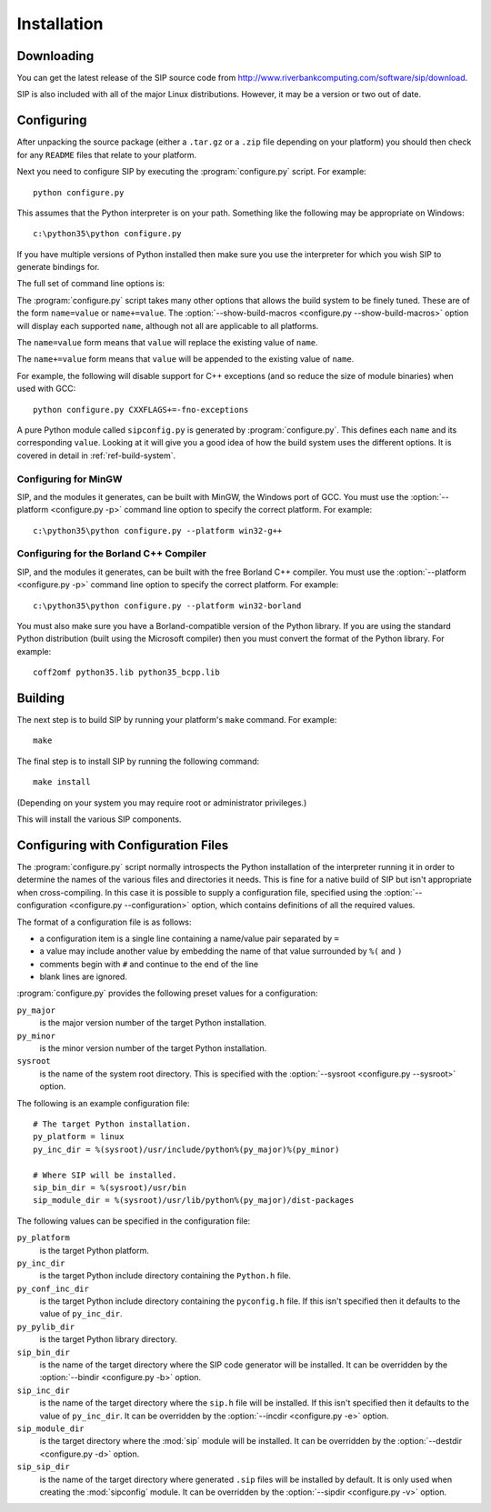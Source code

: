 Installation
============

Downloading
-----------

You can get the latest release of the SIP source code from
http://www.riverbankcomputing.com/software/sip/download.

SIP is also included with all of the major Linux distributions.  However, it
may be a version or two out of date.


Configuring
-----------

After unpacking the source package (either a ``.tar.gz`` or a ``.zip`` file
depending on your platform) you should then check for any ``README`` files
that relate to your platform.

Next you need to configure SIP by executing the :program:`configure.py` script.
For example::

    python configure.py

This assumes that the Python interpreter is on your path.  Something like the
following may be appropriate on Windows::

    c:\python35\python configure.py

If you have multiple versions of Python installed then make sure you use the
interpreter for which you wish SIP to generate bindings for.

The full set of command line options is:

.. program:: configure.py

.. cmdoption:: --version

    Display the SIP version number.

.. cmdoption:: -h, --help

    Display a help message.

.. cmdoption:: --arch <ARCH>

    Binaries for the MacOS/X architecture ``<ARCH>`` will be built.  This
    option should be given once for each architecture to be built.  Specifying
    more than one architecture will cause a universal binary to be created.

.. cmdoption:: -b <DIR>, --bindir <DIR>

    The SIP code generator will be installed in the directory ``<DIR>``.

.. cmdoption:: --configuration <FILE>

    .. versionadded:: 4.16

    ``<FILE>`` contains the configuration of the SIP build to be used instead
    of dynamically introspecting the system and is typically used when
    cross-compiling.  See :ref:`ref-configuration-files`.

.. cmdoption:: -d <DIR>, --destdir <DIR>

    The :mod:`sip` module will be installed in the directory ``<DIR>``.

.. cmdoption:: --deployment-target <VERSION>

    .. versionadded:: 4.12.1

    Each generated Makefile will set the :envvar:`MACOSX_DEPLOYMENT_TARGET`
    environment variable to ``<VERSION>``.  In order to work around bugs in
    some versions of Python, this should be used instead of setting the
    environment variable in the shell.

.. cmdoption:: -e <DIR>, --incdir <DIR>

    The SIP header file will be installed in the directory ``<DIR>``.

.. cmdoption:: -k, --static

    The :mod:`sip` module will be built as a static library.  This is useful
    when building the :mod:`sip` module as a Python builtin.

.. cmdoption:: -n, --universal

    The SIP code generator and module will be built as universal binaries
    under MacOS/X.  If the :option:`--arch <configure.py --arch>` option has
    not been specified then the universal binary will include the ``i386`` and
    ``ppc`` architectures.

.. cmdoption:: --no-pyi

    .. versionadded:: 4.18

    This disables the installation of the ``sip.pyi`` type hints stub file.

.. cmdoption:: --no-tools

    .. versionadded:: 4.16

    The SIP code generator and :mod:`sipconfig` module will not be installed.

.. cmdoption:: -p <PLATFORM>, --platform <PLATFORM>

    Explicitly specify the platform/compiler to be used by the build system,
    otherwise a platform specific default will be used.  The
    :option:`--show-platforms <configure.py --show-platforms>` option will
    display all the supported platform/compilers.

.. cmdoption:: --pyi-dir <DIR>

    .. versionadded:: 4.18

    ``<DIR>`` is the name of the directory where the ``sip.pyi`` type hints
    stub file is installed.  By default this is the directory where the
    :mod:`sip` module is installed.

.. cmdoption:: -s <SDK>, --sdk <SDK>

    If the :option:`--universal <configure.py -n>` option was given then this
    specifies the name of the SDK directory.  If a path is not given then it is
    assumed to be a sub-directory of
    ``/Applications/Xcode.app/Contents/Developer/Platforms/MacOSX.platform/Developer/SDKs``
    or ``/Developer/SDKs``.

.. cmdoption:: -u, --debug

    The :mod:`sip` module will be built with debugging symbols.

.. cmdoption:: -v <DIR>, --sipdir <DIR>

    By default ``.sip`` files will be installed in the directory ``<DIR>``.

.. cmdoption:: --show-platforms

    The list of all supported platform/compilers will be displayed.

.. cmdoption:: --show-build-macros

    The list of all available build macros will be displayed.

.. cmdoption:: --sip-module <NAME>

    The :mod:`sip` module will be created with the name ``<NAME>`` rather than
    the default ``sip``.  ``<NAME>`` may be of the form
    ``package.sub-package.module``.  See :ref:`ref-private-sip` for how to use
    this to create a private copy of the :mod:`sip` module.

.. cmdoption:: --sysroot <DIR>

    .. versionadded:: 4.16

    ``<DIR>`` is the name of an optional directory that replaces ``sys.prefix``
    in the names of other directories (specifically those specifying where the
    various SIP components will be installed and where the Python include
    directories can be found).  It is typically used when cross-compiling or
    when building a static version of SIP.  See :ref:`ref-configuration-files`.

.. cmdoption:: --target-py-version <VERSION>

    .. versionadded:: 4.16

    ``<VERSION>`` is the major and minor version (e.g. ``3.4``) of the version
    of Python being targetted.  By default the version of Python being used to
    run the :program:`configure.py` script is used.  It is typically used when
    cross-compiling.  See :ref:`ref-configuration-files`.

.. cmdoption:: --use-qmake

    .. versionadded:: 4.16

    Normally the :program:`configure.py` script uses SIP's own build system to
    create the Makefiles for the code generator and module.  This option causes
    project files (``.pro`` files) used by Qt's :program:`qmake` program to be
    generated instead.  :program:`qmake` should then be run to generate the
    Makefiles.  This is particularly useful when cross-compiling.

The :program:`configure.py` script takes many other options that allows the
build system to be finely tuned.  These are of the form ``name=value`` or
``name+=value``.  The :option:`--show-build-macros <configure.py
--show-build-macros>` option will display each supported ``name``, although not
all are applicable to all platforms.

The ``name=value`` form means that ``value`` will replace the existing value of
``name``.

The ``name+=value`` form means that ``value`` will be appended to the existing
value of ``name``.

For example, the following will disable support for C++ exceptions (and so
reduce the size of module binaries) when used with GCC::

    python configure.py CXXFLAGS+=-fno-exceptions

A pure Python module called ``sipconfig.py`` is generated by
:program:`configure.py`.  This defines each ``name`` and its corresponding
``value``.  Looking at it will give you a good idea of how the build system
uses the different options.  It is covered in detail in
:ref:`ref-build-system`.


Configuring for MinGW
*********************

SIP, and the modules it generates, can be built with MinGW, the Windows port of
GCC.  You must use the :option:`--platform <configure.py -p>` command line
option to specify the correct platform.  For example::

    c:\python35\python configure.py --platform win32-g++


Configuring for the Borland C++ Compiler
****************************************

SIP, and the modules it generates, can be built with the free Borland C++
compiler.  You must use the :option:`--platform <configure.py -p>` command line
option to specify the correct platform.  For example::

    c:\python35\python configure.py --platform win32-borland

You must also make sure you have a Borland-compatible version of the Python
library.  If you are using the standard Python distribution (built using the
Microsoft compiler) then you must convert the format of the Python library.
For example::

    coff2omf python35.lib python35_bcpp.lib


Building
--------

The next step is to build SIP by running your platform's ``make`` command.  For
example::

    make

The final step is to install SIP by running the following command::

    make install

(Depending on your system you may require root or administrator privileges.)

This will install the various SIP components.


.. _ref-configuration-files:

Configuring with Configuration Files
------------------------------------

The :program:`configure.py` script normally introspects the Python installation
of the interpreter running it in order to determine the names of the various
files and directories it needs.  This is fine for a native build of SIP but
isn't appropriate when cross-compiling.  In this case it is possible to supply
a configuration file, specified using the
:option:`--configuration <configure.py --configuration>` option, which contains
definitions of all the required values.

The format of a configuration file is as follows:

- a configuration item is a single line containing a name/value pair separated
  by ``=``

- a value may include another value by embedding the name of that value
  surrounded by ``%(`` and ``)``

- comments begin with ``#`` and continue to the end of the line

- blank lines are ignored.

:program:`configure.py` provides the following preset values for a
configuration:

``py_major``
    is the major version number of the target Python installation.

``py_minor``
    is the minor version number of the target Python installation.

``sysroot``
    is the name of the system root directory.  This is specified with the
    :option:`--sysroot <configure.py --sysroot>` option.

The following is an example configuration file::

    # The target Python installation.
    py_platform = linux
    py_inc_dir = %(sysroot)/usr/include/python%(py_major)%(py_minor)

    # Where SIP will be installed.
    sip_bin_dir = %(sysroot)/usr/bin
    sip_module_dir = %(sysroot)/usr/lib/python%(py_major)/dist-packages

The following values can be specified in the configuration file:

``py_platform``
    is the target Python platform.

``py_inc_dir``
    is the target Python include directory containing the ``Python.h`` file.

``py_conf_inc_dir``
    is the target Python include directory containing the ``pyconfig.h`` file.
    If this isn't specified then it defaults to the value of ``py_inc_dir``.

``py_pylib_dir``
    is the target Python library directory.

``sip_bin_dir``
    is the name of the target directory where the SIP code generator will be
    installed.  It can be overridden by the
    :option:`--bindir <configure.py -b>` option.

``sip_inc_dir``
    is the name of the target directory where the ``sip.h`` file will be
    installed.  If this isn't specified then it defaults to the value of
    ``py_inc_dir``.  It can be overridden by the
    :option:`--incdir <configure.py -e>` option.

``sip_module_dir``
    is the target directory where the :mod:`sip` module will be installed.  It
    can be overridden by the :option:`--destdir <configure.py -d>` option.

``sip_sip_dir``
    is the name of the target directory where generated ``.sip`` files will be
    installed by default.  It is only used when creating the :mod:`sipconfig`
    module.  It can be overridden by the :option:`--sipdir <configure.py -v>`
    option.
